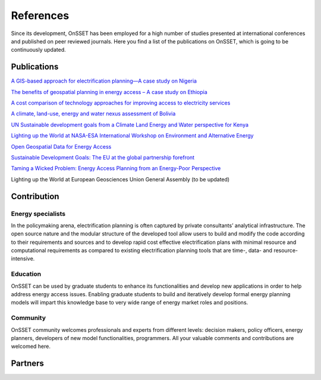 References
==================

Since its development, OnSSET has been employed for a high number of studies presented at international conferences and published on peer reviewed journals. Here you find a list of the publications on OnSSET, which is going to be continuously updated.

Publications
**************

`A GIS-based approach for electrification planning—A case study on Nigeria <http://www.sciencedirect.com/science/article/pii/S0973082615000952>`_

`The benefits of geospatial planning in energy access – A case study on Ethiopia <http://www.sciencedirect.com/science/article/pii/S0143622816300522>`_

`A cost comparison of technology approaches for improving access to electricity services <http://www.sciencedirect.com/science/article/pii/S036054421501631X>`_

`A climate, land-use, energy and water nexus assessment of Bolivia​ <http://kth.diva-portal.org/smash/get/diva2:946272/FULLTEXT01.pdf>`_

`​UN Sustainable development goals from a Climate Land Energy and Water perspective for Kenya <http://www.diva-portal.org/smash/get/diva2:946269/FULLTEXT01.pdf>`_

`Lighting up the World at NASA-ESA International Workshop on Environment and Alternative Energy <https://tdglobal.ksc.nasa.gov/servlet/sm.web.Fetch/Korkovelos_Lighing_up_the_World_The_first_Global_Application_of_the_Open_Source_Spatial_Electrification_Tool.pdf?rhid=1000&did=916172&type=released>`_

`Open Geospatial Data for Energy Access <http://www.diva-portal.org/smash/get/diva2:927179/FULLTEXT02>`_

`Sustainable Development Goals: The EU at the global partnership forefront <http://www.insightenergy.org/static_pages/publications#?publication=35>`_

`Taming a Wicked Problem: Energy Access Planning from an Energy-Poor Perspective <http://www.onsset.org/uploads/1/8/5/0/18504136/gibson_2017_taming_a_wicked_problem_energy_access_planning_from_an_energy-poor_perspective.pdf>`_

Lighting up the World at European Geosciences Union General Assembly (to be updated)


Contribution
*************

Εnergy specialists
------------------
In the policymaking arena, electrification planning is often captured by private consultants’ analytical infrastructure. The open source nature and the modular structure of the developed tool allow users to build and modify the code according to their requirements and sources and to develop rapid cost effective electrification plans with minimal resource and computational requirements as compared to existing electrification planning tools that are time-, data- and resource- intensive.

Education
----------
OnSSET can be used by graduate students to enhance its functionalities and develop new applications in order to help address energy access issues. Enabling graduate students to build and iteratively develop formal energy planning models will impart this knowledge base to very wide range of energy market roles and positions.

Community
----------
OnSSET community welcomes professionals and experts from different levels: decision makers, policy officers, energy planners, developers of new model functionalities, programmers. All your valuable comments and contributions are welcomed here.

Partners
**********

.. image:: img/partners/kth.png
    :width: 100px
    :height: 100px

.. image:: img/partners/undesa.jpg
    :width: 200px
    :height: 100px

.. image:: img/partners/undp.jpg
    :width: 120px
    :height: 100px

.. image:: img/partners/wbank.jpg
    :width: 180px
    :height: 100px

.. image:: img/partners/abb_orig.jpg
    :width: 130px
    :height: 100px

.. image:: img/partners/iea.png
    :width: 180px
    :height: 100px

.. image:: img/partners/nasa.png
    :width: 200px
    :height: 100px

.. image:: img/partners/vetenskapsr.jpg
    :width: 150px
    :height: 100px

.. image:: img/partners/sida.jpg
    :width: 200px
    :height: 90px




